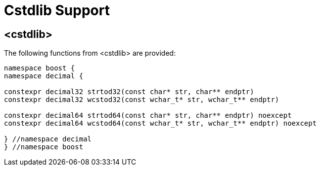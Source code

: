 ////
Copyright 2023 Matt Borland
Distributed under the Boost Software License, Version 1.0.
https://www.boost.org/LICENSE_1_0.txt
////

[#Cstdlib]
= Cstdlib Support
:idprefix: cstdlib_

== <cstdlib>

The following functions from <cstdlib> are provided:

[source, c++]
----
namespace boost {
namespace decimal {

constexpr decimal32 strtod32(const char* str, char** endptr)
constexpr decimal32 wcstod32(const wchar_t* str, wchar_t** endptr)

constexpr decimal64 strtod64(const char* str, char** endptr) noexcept
constexpr decimal64 wcstod64(const wchar_t* str, wchar_t** endptr) noexcept

} //namespace decimal
} //namespace boost
----
